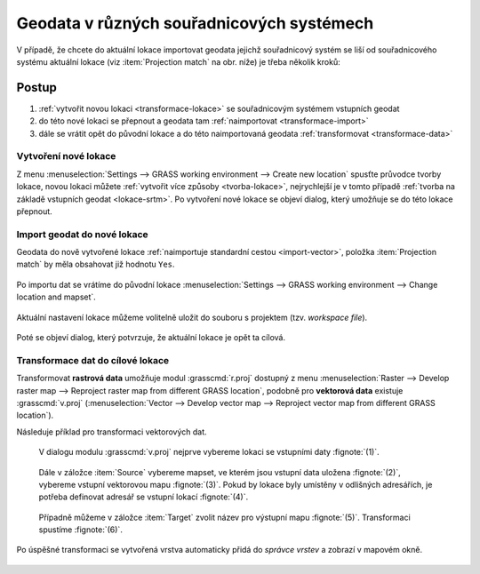 .. _transformace:

Geodata v různých souřadnicových systémech
------------------------------------------

V případě, že chcete do aktuální lokace importovat geodata jejichž
souřadnicový systém se liší od souřadnicového systému aktuální lokace
(viz :item:`Projection match` na obr. níže) je třeba několik kroků:

.. figure:: images/import-no-proj.png

Postup
======
   
#. :ref:`vytvořit novou lokaci <transformace-lokace>` se souřadnicovým
   systémem vstupních geodat
#. do této nové lokaci se přepnout a geodata tam :ref:`naimportovat
   <transformace-import>`
#. dále se vrátit opět do původní lokace a do této naimportovaná
   geodata :ref:`transformovat <transformace-data>`

.. _transformace-lokace:
   
Vytvoření nové lokace
^^^^^^^^^^^^^^^^^^^^^

Z menu :menuselection:`Settings --> GRASS working environment -->
Create new location` spusťte průvodce tvorby lokace, novou lokaci
můžete :ref:`vytvořit více způsoby <tvorba-lokace>`, nejrychlejší je v
tomto případě :ref:`tvorba na základě vstupních geodat
<lokace-srtm>`. Po vytvoření nové lokace se objeví dialog, který
umožňuje se do této lokace přepnout.

.. figure:: images/new-loc-switch.png
            :class: small
           
.. figure:: images/new-loc-switch-confirm.png
            :class: small

.. _transformace-import:
                    
Import geodat do nové lokace
^^^^^^^^^^^^^^^^^^^^^^^^^^^^

Geodata do nově vytvořené lokace :ref:`naimportuje standardní cestou
<import-vector>`, položka :item:`Projection match` by měla obsahovat
již hodnotu ``Yes``.

.. figure:: images/import-osm.png

.. _loc-switch:
            
Po importu dat se vrátíme do původní lokace :menuselection:`Settings
--> GRASS working environment --> Change location and mapset`.

.. figure:: images/change-loc-map.png
            :class: small

Aktuální nastavení lokace můžeme volitelně uložit do souboru s
projektem (tzv. *workspace file*).

.. figure:: images/loc-switch-save.png
            :class: small

Poté se objeví dialog, který potvrzuje, že aktuální lokace je opět ta
cílová.

.. figure:: images/loc-switch-back.png
            :class: small

.. _transformace-data:
                    
Transformace dat do cílové lokace
^^^^^^^^^^^^^^^^^^^^^^^^^^^^^^^^^

Transformovat **rastrová data** umožňuje modul :grasscmd:`r.proj`
dostupný z menu :menuselection:`Raster --> Develop raster map -->
Reproject raster map from different GRASS location`, podobně pro
**vektorová data** existuje :grasscmd:`v.proj` (:menuselection:`Vector
--> Develop vector map --> Reproject vector map from different GRASS
location`).

Následuje příklad pro transformaci vektorových dat.

.. figure:: images/v-proj-0.png
   
            V dialogu modulu :grasscmd:`v.proj` nejprve vybereme
            lokaci se vstupními daty :fignote:`(1)`.

.. figure:: images/v-proj-1.png

            Dále v záložce :item:`Source` vybereme mapset, ve kterém
            jsou vstupní data uložena :fignote:`(2)`, vybereme vstupní
            vektorovou mapu :fignote:`(3)`. Pokud by lokace byly
            umístěny v odlišných adresářích, je potřeba definovat
            adresář se vstupní lokací :fignote:`(4)`.

.. figure:: images/v-proj-2.png

            Případně můžeme v záložce :item:`Target` zvolit název pro
            výstupní mapu :fignote:`(5)`. Transformaci spustíme
            :fignote:`(6)`.

Po úspěšné transformaci se vytvořená vrstva automaticky přidá do
*správce vrstev* a zobrazí v mapovém okně.

.. figure:: images/proj-result.png
            :class: large
            

               
